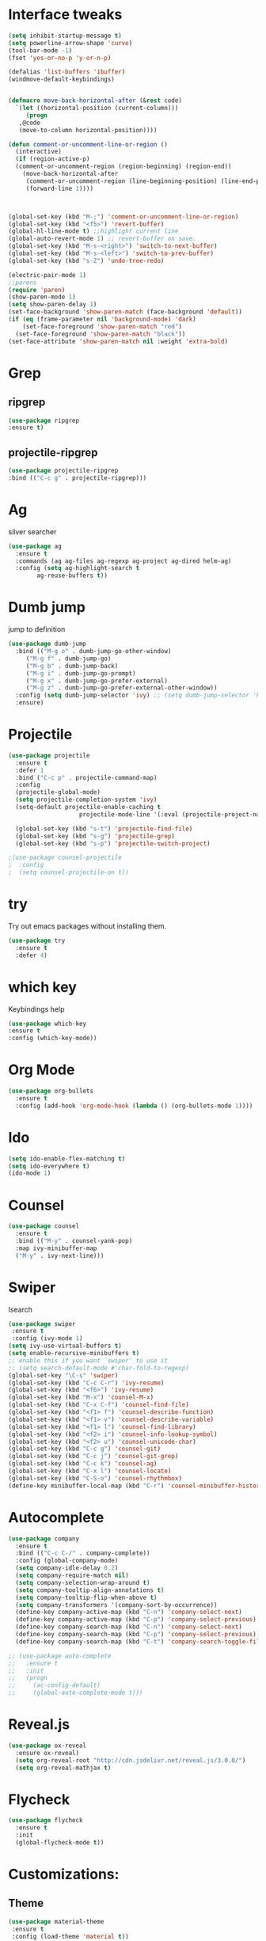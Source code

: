 * Interface tweaks
#+BEGIN_SRC emacs-lisp
  (setq inhibit-startup-message t)
  (setq powerline-arrow-shape 'curve)
  (tool-bar-mode -1)
  (fset 'yes-or-no-p 'y-or-n-p)

  (defalias 'list-buffers 'ibuffer)
  (windmove-default-keybindings)


  (defmacro move-back-horizontal-after (&rest code)
    `(let ((horizontal-position (current-column)))
       (progn
	 ,@code
	 (move-to-column horizontal-position))))

  (defun comment-or-uncomment-line-or-region ()
    (interactive)
    (if (region-active-p)
	(comment-or-uncomment-region (region-beginning) (region-end))
      (move-back-horizontal-after
       (comment-or-uncomment-region (line-beginning-position) (line-end-position))
       (forward-line 1))))



  (global-set-key (kbd "M-;") 'comment-or-uncomment-line-or-region)
  (global-set-key (kbd "<f5>") 'revert-buffer)
  (global-hl-line-mode t) ;;highlight current line
  (global-auto-revert-mode 1) ;; revert-buffer on save.
  (global-set-key (kbd "M-s-<right>") 'switch-to-next-buffer)
  (global-set-key (kbd "M-s-<left>") 'switch-to-prev-buffer)
  (global-set-key (kbd "s-Z") 'undo-tree-redo)

  (electric-pair-mode 1)
  ;;parens
  (require 'paren)
  (show-paren-mode 1)
  (setq show-paren-delay 1)
  (set-face-background 'show-paren-match (face-background 'default))
  (if (eq (frame-parameter nil 'background-mode) 'dark)
      (set-face-foreground 'show-paren-match "red")
    (set-face-foreground 'show-paren-match "black"))
  (set-face-attribute 'show-paren-match nil :weight 'extra-bold)

#+END_SRC

#+RESULTS:




* Grep 
** ripgrep
   #+BEGIN_SRC emacs-lisp
   (use-package ripgrep
   :ensure t)
   #+END_SRC
** projectile-ripgrep
   #+BEGIN_SRC emacs-lisp
   (use-package projectile-ripgrep
   :bind (("C-c g" . projectile-ripgrep)))
   #+END_SRC


* Ag
  silver searcher
  #+BEGIN_SRC emacs-lisp
    (use-package ag
      :ensure t
      :commands (ag ag-files ag-regexp ag-project ag-dired helm-ag)
      :config (setq ag-highlight-search t
		    ag-reuse-buffers t))
  #+END_SRC




* Dumb jump
  jump to definition
  #+BEGIN_SRC emacs-lisp
    (use-package dumb-jump
      :bind (("M-g o" . dumb-jump-go-other-window)
	     ("M-g f" . dumb-jump-go)
	     ("M-g b" . dumb-jump-back)
	     ("M-g i" . dumb-jump-go-prompt)
	     ("M-g x" . dumb-jump-go-prefer-external)
	     ("M-g z" . dumb-jump-go-prefer-external-other-window))
      :config (setq dumb-jump-selector 'ivy) ;; (setq dumb-jump-selector 'helm)
      :ensure)
  #+END_SRC


* Projectile
  #+BEGIN_SRC emacs-lisp
    (use-package projectile
	  :ensure t
	  :defer 1
	  :bind ("C-c p" . projectile-command-map)
	  :config
	  (projectile-global-mode)
	  (setq projectile-completion-system 'ivy)
	  (setq-default projectile-enable-caching t
                        projectile-mode-line '(:eval (projectile-project-name))))

	  (global-set-key (kbd "s-t") 'projectile-find-file)
	  (global-set-key (kbd "s-g") 'projectile-grep)
	  (global-set-key (kbd "s-p") 'projectile-switch-project)

    ;(use-package counsel-projectile
    ;  :config
    ;  (setq counsel-projectile-on t))
  #+END_SRC


* try 
  Try out emacs packages without installing them.
  #+BEGIN_SRC emacs-lisp
(use-package try
  :ensure t
  :defer 4)
  #+END_SRC

  
* which key 
  Keybindings help
  #+BEGIN_SRC emacs-lisp
  (use-package which-key
  :ensure t
  :config (which-key-mode))
  #+END_SRC


* Org Mode
#+BEGIN_SRC emacs-lisp
(use-package org-bullets
  :ensure t
  :config (add-hook 'org-mode-hook (lambda () (org-bullets-mode 1))))
#+END_SRC



* Ido
#+BEGIN_SRC emacs-lisp
(setq ido-enable-flex-matching t)
(setq ido-everywhere t)
(ido-mode 1)
#+END_SRC


* Counsel
#+BEGIN_SRC emacs-lisp
  (use-package counsel
    :ensure t
    :bind (("M-y" . counsel-yank-pop)
    :map ivy-minibuffer-map
    ("M-y" . ivy-next-line)))
#+END_SRC


* Swiper
  Isearch
  #+BEGIN_SRC emacs-lisp
  (use-package swiper
   :ensure t
   :config (ivy-mode 1)
  (setq ivy-use-virtual-buffers t)
  (setq enable-recursive-minibuffers t)
  ;; enable this if you want `swiper' to use it
  ;; (setq search-default-mode #'char-fold-to-regexp)
  (global-set-key "\C-s" 'swiper)
  (global-set-key (kbd "C-c C-r") 'ivy-resume)
  (global-set-key (kbd "<f6>") 'ivy-resume)
  (global-set-key (kbd "M-x") 'counsel-M-x)
  (global-set-key (kbd "C-x C-f") 'counsel-find-file)
  (global-set-key (kbd "<f1> f") 'counsel-describe-function)
  (global-set-key (kbd "<f1> v") 'counsel-describe-variable)
  (global-set-key (kbd "<f1> l") 'counsel-find-library)
  (global-set-key (kbd "<f2> i") 'counsel-info-lookup-symbol)
  (global-set-key (kbd "<f2> u") 'counsel-unicode-char)
  (global-set-key (kbd "C-c g") 'counsel-git)
  (global-set-key (kbd "C-c j") 'counsel-git-grep)
  (global-set-key (kbd "C-c k") 'counsel-ag)
  (global-set-key (kbd "C-x l") 'counsel-locate)
  (global-set-key (kbd "C-S-o") 'counsel-rhythmbox)
  (define-key minibuffer-local-map (kbd "C-r") 'counsel-minibuffer-history))
  #+END_SRC


* Autocomplete 
#+BEGIN_SRC emacs-lisp
  (use-package company
    :ensure t
    :bind (("C-c C-/" . company-complete))
    :config (global-company-mode)
    (setq company-idle-delay 0.2)
    (setq company-require-match nil)
    (setq company-selection-wrap-around t)
    (setq company-tooltip-align-annotations t)
    (setq company-tooltip-flip-when-above t)
    (setq company-transformers '(company-sort-by-occurrence))
    (define-key company-active-map (kbd "C-n") 'company-select-next)
    (define-key company-active-map (kbd "C-p") 'company-select-previous)
    (define-key company-search-map (kbd "C-n") 'company-select-next)
    (define-key company-search-map (kbd "C-p") 'company-select-previous)
    (define-key company-search-map (kbd "C-t") 'company-search-toggle-filtering))

  ;; (use-package auto-complete
  ;;   :ensure t
  ;;   :init
  ;;   (progn
  ;;     (ac-config-default)
  ;;     (global-auto-complete-mode t)))
#+END_SRC


* Reveal.js
#+BEGIN_SRC emacs-lisp
(use-package ox-reveal
  :ensure ox-reveal)
  (setq org-reveal-root "http://cdn.jsdelivr.net/reveal.js/3.0.0/")
  (setq org-reveal-mathjax t)
#+END_SRC


* Flycheck
#+BEGIN_SRC emacs-lisp
  (use-package flycheck
    :ensure t
    :init
    (global-flycheck-mode t))
#+END_SRC


* Customizations: 
** Theme
 #+BEGIN_SRC emacs-lisp
   (use-package material-theme
    :ensure t
    :config (load-theme 'material t))
   (set-face-attribute 'default nil :height 150)
   (set-face-attribute 'mode-line nil
                        :height 130
			:foreground "Black"
			:background "DarkOrange"
			:box nil)
   (set-face-attribute 'isearch nil
		       :foreground "#000000"
		       :background "#ffff00")

 #+END_SRC

 #+RESULTS:

** Beacon
 #+BEGIN_SRC emacs-lisp
   (use-package beacon
     :ensure t
     :config
     (beacon-mode 1)
     (setq beacon-color "red")
     (setq beacon-blink-delay 0.4)
     (setq beacon-blink-duration 0.4)
     (setq beacon-blink-when-point-moves 7)
     (setq beacon-push-mark 5)
     (setq beacon-size 25))
 #+END_SRC
  
 
* YASnippet
  It allows you to type an abbreviation and automatically expand it into function templates.
  (https://github.com/joaotavora/yasnippet#where-are-the-snippets => follow instructions to add snippets)
  #+BEGIN_SRC emacs-lisp
    (use-package yasnippet
      :ensure t
      :init (yas-global-mode 1))
  #+END_SRC


* Undo Tree
  #+BEGIN_SRC emacs-lisp
    (use-package undo-tree
      :ensure t
      :init 
      (global-undo-tree-mode))
  #+END_SRC



* Expand Region
  #+BEGIN_SRC emacs-lisp
    (use-package expand-region
      :ensure t
      :config
      (global-set-key (kbd "C-=") 'er/expand-region))
  #+END_SRC


* Tramp
  #+BEGIN_SRC emacs-lisp
    (use-package tramp
      :defer 4
      :config
	  (setq tramp-default-method "ssh"))
  #+END_SRC


* Treemacs
  #+BEGIN_SRC emacs-lisp
    (use-package treemacs
      :ensure t
      :defer t
      :config
      (progn

	(setq treemacs-follow-after-init          t
	      treemacs-width                      35
	      treemacs-indentation                2
	      treemacs-git-integration            t
	      treemacs-collapse-dirs              3
	      treemacs-silent-refresh             nil
	      treemacs-change-root-without-asking nil
	      treemacs-sorting                    'alphabetic-desc
	      treemacs-show-hidden-files          t
	      treemacs-never-persist              nil
	      treemacs-is-never-other-window      nil
	      treemacs-goto-tag-strategy          'refetch-index)

	(treemacs-follow-mode t)
	(treemacs-filewatch-mode t))
      :bind
      (:map global-map
	    ([f8]        . treemacs-toggle)
	    ([f9]        . treemacs-projectile-toggle)
	    ("<C-M-tab>" . treemacs-toggle)
	    ("M-0"       . treemacs-select-window)
	    ("C-c 1"     . treemacs-delete-other-windows)))

    (use-package treemacs-projectile
      :defer t
      :ensure t
      :config
      (setq treemacs-header-function #'treemacs-projectile-create-header))

    ;(use-package treemacs-icons-dired
    ;  :after treemacs dired
    ;  :ensure t
    ;  :config (treemacs-icons-dired-mode))

    (use-package treemacs-magit
      :after treemacs magit
      :ensure t)
  #+END_SRC



* Aggresive Indent
  #+BEGIN_SRC emacs-lisp
    (use-package aggressive-indent
      :ensure t
      :config
      (global-aggressive-indent-mode 1)
      ;;(add-to-list 'aggressive-indent-excluded-modes 'html-mode)
      )
  #+END_SRC




* Rainbow Delimiters
  #+BEGIN_SRC emacs-lisp
    (use-package rainbow-delimiters
      :ensure t
      :init (add-hook 'prog-mode-hook #'rainbow-delimiters-mode))
  #+END_SRC
